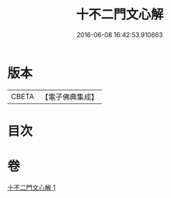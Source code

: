 #+TITLE: 十不二門文心解 
#+DATE: 2016-06-08 16:42:53.910663

* 版本
 |     CBETA|【電子佛典集成】|

* 目次

* 卷
[[file:KR6d0162_001.txt][十不二門文心解 1]]

